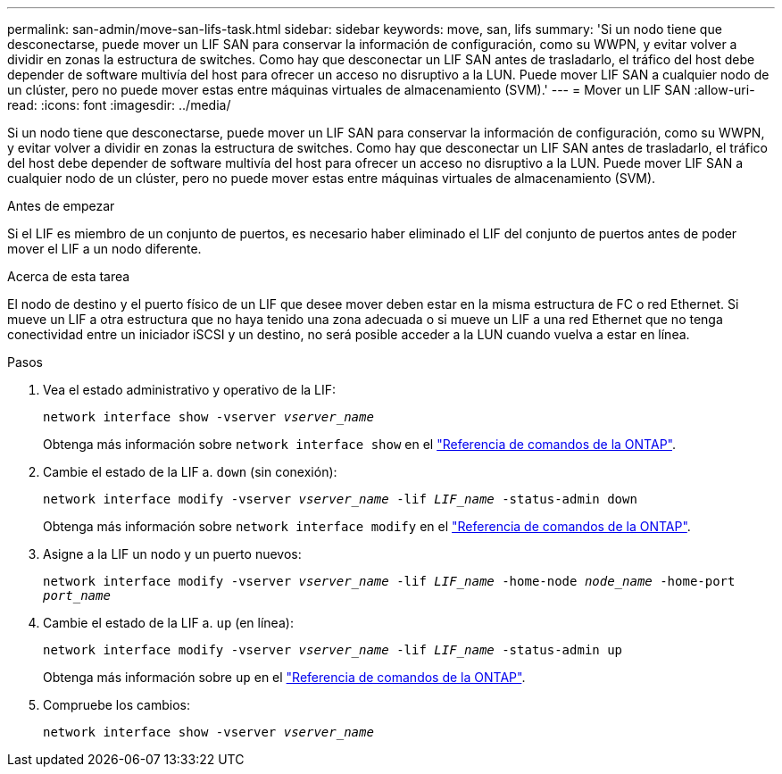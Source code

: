 ---
permalink: san-admin/move-san-lifs-task.html 
sidebar: sidebar 
keywords: move, san, lifs 
summary: 'Si un nodo tiene que desconectarse, puede mover un LIF SAN para conservar la información de configuración, como su WWPN, y evitar volver a dividir en zonas la estructura de switches. Como hay que desconectar un LIF SAN antes de trasladarlo, el tráfico del host debe depender de software multivía del host para ofrecer un acceso no disruptivo a la LUN. Puede mover LIF SAN a cualquier nodo de un clúster, pero no puede mover estas entre máquinas virtuales de almacenamiento (SVM).' 
---
= Mover un LIF SAN
:allow-uri-read: 
:icons: font
:imagesdir: ../media/


[role="lead"]
Si un nodo tiene que desconectarse, puede mover un LIF SAN para conservar la información de configuración, como su WWPN, y evitar volver a dividir en zonas la estructura de switches. Como hay que desconectar un LIF SAN antes de trasladarlo, el tráfico del host debe depender de software multivía del host para ofrecer un acceso no disruptivo a la LUN. Puede mover LIF SAN a cualquier nodo de un clúster, pero no puede mover estas entre máquinas virtuales de almacenamiento (SVM).

.Antes de empezar
Si el LIF es miembro de un conjunto de puertos, es necesario haber eliminado el LIF del conjunto de puertos antes de poder mover el LIF a un nodo diferente.

.Acerca de esta tarea
El nodo de destino y el puerto físico de un LIF que desee mover deben estar en la misma estructura de FC o red Ethernet. Si mueve un LIF a otra estructura que no haya tenido una zona adecuada o si mueve un LIF a una red Ethernet que no tenga conectividad entre un iniciador iSCSI y un destino, no será posible acceder a la LUN cuando vuelva a estar en línea.

.Pasos
. Vea el estado administrativo y operativo de la LIF:
+
`network interface show -vserver _vserver_name_`

+
Obtenga más información sobre `network interface show` en el link:https://docs.netapp.com/us-en/ontap-cli/network-interface-show.html["Referencia de comandos de la ONTAP"^].

. Cambie el estado de la LIF a. `down` (sin conexión):
+
`network interface modify -vserver _vserver_name_ -lif _LIF_name_ -status-admin down`

+
Obtenga más información sobre `network interface modify` en el link:https://docs.netapp.com/us-en/ontap-cli/network-interface-modify.html["Referencia de comandos de la ONTAP"^].

. Asigne a la LIF un nodo y un puerto nuevos:
+
`network interface modify -vserver _vserver_name_ -lif _LIF_name_ -home-node _node_name_ -home-port _port_name_`

. Cambie el estado de la LIF a. `up` (en línea):
+
`network interface modify -vserver _vserver_name_ -lif _LIF_name_ -status-admin up`

+
Obtenga más información sobre `up` en el link:https://docs.netapp.com/us-en/ontap-cli/up.html["Referencia de comandos de la ONTAP"^].

. Compruebe los cambios:
+
`network interface show -vserver _vserver_name_`



